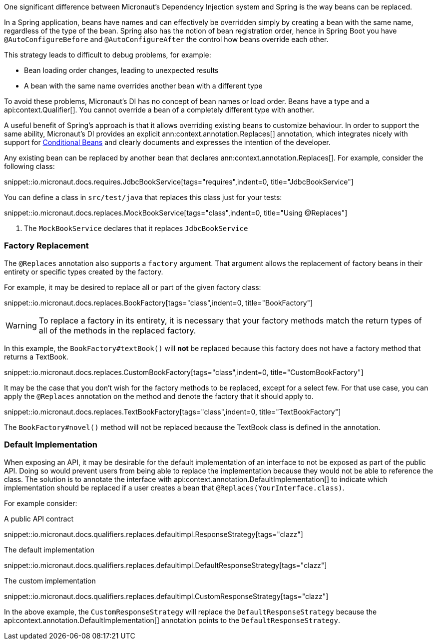 One significant difference between Micronaut's Dependency Injection system and Spring is the way beans can be replaced.

In a Spring application, beans have names and can effectively be overridden simply by creating a bean with the same name, regardless of the type of the bean. Spring also has the notion of bean registration order, hence in Spring Boot you have `@AutoConfigureBefore` and `@AutoConfigureAfter` the control how beans override each other.

This strategy leads to difficult to debug problems, for example:

* Bean loading order changes, leading to unexpected results
* A bean with the same name overrides another bean with a different type

To avoid these problems, Micronaut's DI has no concept of bean names or load order. Beans have a type and a api:context.Qualifier[]. You cannot override a bean of a completely different type with another.

A useful benefit of Spring's approach is that it allows overriding existing beans to customize behaviour. In order to support the same ability, Micronaut's DI provides an explicit ann:context.annotation.Replaces[] annotation, which integrates nicely with support for <<conditionalBeans, Conditional Beans>> and clearly documents and expresses the intention of the developer.

Any existing bean can be replaced by another bean that declares ann:context.annotation.Replaces[]. For example, consider the following class:

snippet::io.micronaut.docs.requires.JdbcBookService[tags="requires",indent=0, title="JdbcBookService"]

You can define a class in `src/test/java` that replaces this class just for your tests:

snippet::io.micronaut.docs.replaces.MockBookService[tags="class",indent=0, title="Using @Replaces"]

<1> The `MockBookService` declares that it replaces `JdbcBookService`

=== Factory Replacement

The `@Replaces` annotation also supports a `factory` argument. That argument allows the replacement of factory beans in their entirety or specific types created by the factory.

For example, it may be desired to replace all or part of the given factory class:

snippet::io.micronaut.docs.replaces.BookFactory[tags="class",indent=0, title="BookFactory"]

WARNING: To replace a factory in its entirety, it is necessary that your factory methods match the return types of all of the methods in the replaced factory.

In this example, the `BookFactory#textBook()` will *not* be replaced because this factory does not have a factory method that returns a TextBook.

snippet::io.micronaut.docs.replaces.CustomBookFactory[tags="class",indent=0, title="CustomBookFactory"]

It may be the case that you don't wish for the factory methods to be replaced, except for a select few. For that use case, you can apply the `@Replaces` annotation on the method and denote the factory that it should apply to.

snippet::io.micronaut.docs.replaces.TextBookFactory[tags="class",indent=0, title="TextBookFactory"]

The `BookFactory#novel()` method will not be replaced because the TextBook class is defined in the annotation.

=== Default Implementation

When exposing an API, it may be desirable for the default implementation of an interface to not be exposed as part of the public API. Doing so would prevent users from being able to replace the implementation because they would not be able to reference the class. The solution is to annotate the interface with api:context.annotation.DefaultImplementation[] to indicate which implementation should be replaced if a user creates a bean that `@Replaces(YourInterface.class)`.

For example consider:

A public API contract

snippet::io.micronaut.docs.qualifiers.replaces.defaultimpl.ResponseStrategy[tags="clazz"]

The default implementation

snippet::io.micronaut.docs.qualifiers.replaces.defaultimpl.DefaultResponseStrategy[tags="clazz"]

The custom implementation

snippet::io.micronaut.docs.qualifiers.replaces.defaultimpl.CustomResponseStrategy[tags="clazz"]

In the above example, the `CustomResponseStrategy` will replace the `DefaultResponseStrategy` because the api:context.annotation.DefaultImplementation[] annotation points to the `DefaultResponseStrategy`.
